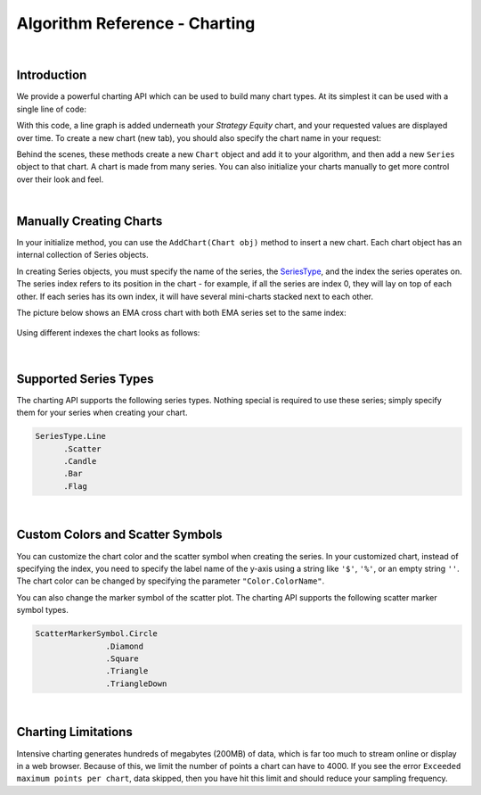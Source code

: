 ==============================
Algorithm Reference - Charting
==============================

|

Introduction
============

We provide a powerful charting API which can be used to build many chart types. At its simplest it can be used with a single line of code:

.. tabs::

   .. code-tab:: c#

        Plot("Series Name", value);

   .. code-tab:: py

        self.Plot("Series Name", value)

With this code, a line graph is added underneath your *Strategy Equity* chart, and your requested values are displayed over time. To create a new chart (new tab), you should also specify the chart name in your request:

.. tabs::

   .. code-tab:: c#

        private MovingAverageConvergenceDivergence _macd
        // In Initialize()
        _macd = MACD（"SPY", 12, 26,9, MovingAverageType.Exponential, Resolution.Daily）
        // In OnData()
        Plot("My Indicators", "MACD Signal", _macd.Signal);

   .. code-tab:: py

        # In Initialize(self)
        self.macd = MACD（"SPY", 12, 26,9, MovingAverageType.Exponential, Resolution.Daily）
        # In OnData(self, data)
        self.Plot("My Indicators", "MACD Signal", self.macd.Signal)

Behind the scenes, these methods create a new ``Chart`` object and add it to your algorithm, and then add a new ``Series`` object to that chart. A chart is made from many series. You can also initialize your charts manually to get more control over their look and feel.

|

Manually Creating Charts
========================

In your initialize method, you can use the ``AddChart(Chart obj)`` method to insert a new chart. Each chart object has an internal collection of Series objects.

In creating Series objects, you must specify the name of the series, the `SeriesType <https://www.quantconnect.com/lean/docs#>`_, and the index the series operates on. The series index refers to its position in the chart - for example, if all the series are index 0, they will lay on top of each other. If each series has its own index, it will have several mini-charts stacked next to each other.

The picture below shows an EMA cross chart with both EMA series set to the same index:

.. figure:: https://cdn.quantconnect.com/web/i/docs/charting-overlay.png

Using different indexes the chart looks as follows:

.. figure:: https://cdn.quantconnect.com/web/i/docs/charting-stacked.png

.. tabs::

   .. code-tab:: c#

        // In your initialize method:

        // Chart - Master Container for the Chart:
        var stockPlot = new Chart("Trade Plot");
        // On the Trade Plotter Chart we want 3 series: trades and price:
        var buyOrders = new Series("Buy", SeriesType.Scatter, 0);
        var sellOrders = new Series("Sell", SeriesType.Scatter, 0);
        var assetPrice = new Series("Price", SeriesType.Line, 0);
        // Or Using Custom Chart
        // Import the necessary module before using Custom color
        using System.Drawing;
        var buyOrders = new Series("Buy", SeriesType.Scatter, "$", Color.Red, ScatterMarkerSymbol.Triangle);
        var sellOrders = new Series("Sell", SeriesType.Scatter, "$", Color.Blue, ScatterMarkerSymbol.TriangleDown);
        var assetPrice = new Series("Price", SeriesType.Line, "$", Color.Green);
        stockPlot.AddSeries(buyOrders);
        stockPlot.AddSeries(sellOrders);
        stockPlot.AddSeries(assetPrice);
        AddChart(stockPlot);

        // Later in your OnData(Slice data):
        Plot("Trade Plot", "Price", data.Bars["SPY"].Close);

   .. code-tab:: py

        # In your initialize method:
        # Note - use single quotation marks: ' instead of double "
        # Chart - Master Container for the Chart:
        stockPlot = Chart('Trade Plot')
        # On the Trade Plotter Chart we want 3 series: trades and price:
        stockPlot.AddSeries(Series('Buy', SeriesType.Scatter, 0))
        stockPlot.AddSeries(Series('Sell', SeriesType.Scatter, 0))
        stockPlot.AddSeries(Series('Price', SeriesType.Line, 0))
        # Or using custom chart
        # Import the necessary module before using Custom color
        from System.Drawing import Color
        stockPlot.AddSeries(Series('Price', SeriesType.Line, '$', Color.Green))
        stockPlot.AddSeries(Series('Buy', SeriesType.Scatter, '$', Color.Red, ScatterMarkerSymbol.Triangle))
        stockPlot.AddSeries(Series('Sell', SeriesType.Scatter, '$', Color.Blue, ScatterMarkerSymbol.TriangleDown))
        self.AddChart(stockPlot)

        # Later in your OnData(self, data):
        self.Plot('Trade Plot', 'Price', data.Bars["SPY"].Close)

|

Supported Series Types
======================

The charting API supports the following series types. Nothing special is required to use these series; simply specify them for your series when creating your chart.

.. code-block::

       SeriesType.Line
             .Scatter
             .Candle
             .Bar
             .Flag

|

Custom Colors and Scatter Symbols
=================================

You can customize the chart color and the scatter symbol when creating the series. In your customized chart, instead of specifying the index, you need to specify the label name of the y-axis using a string like ``'$'``, ``'%'``, or an empty string ``''``. The chart color can be changed by specifying the parameter ``"Color.ColorName"``.

You can also change the marker symbol of the scatter plot. The charting API supports the following scatter marker symbol types.

.. code-block::

       ScatterMarkerSymbol.Circle
                      .Diamond
                      .Square
                      .Triangle
                      .TriangleDown

|

Charting Limitations
====================

Intensive charting generates hundreds of megabytes (200MB) of data, which is far too much to stream online or display in a web browser. Because of this, we limit the number of points a chart can have to 4000. If you see the error ``Exceeded maximum points per chart``, data skipped, then you have hit this limit and should reduce your sampling frequency.
